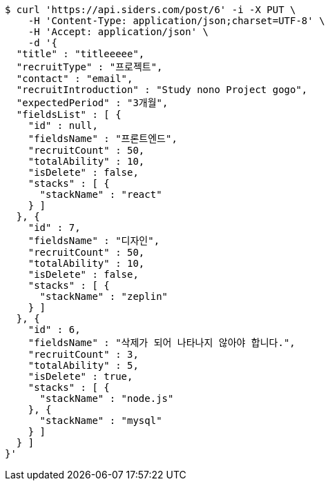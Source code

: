 [source,bash]
----
$ curl 'https://api.siders.com/post/6' -i -X PUT \
    -H 'Content-Type: application/json;charset=UTF-8' \
    -H 'Accept: application/json' \
    -d '{
  "title" : "titleeeee",
  "recruitType" : "프로젝트",
  "contact" : "email",
  "recruitIntroduction" : "Study nono Project gogo",
  "expectedPeriod" : "3개월",
  "fieldsList" : [ {
    "id" : null,
    "fieldsName" : "프론트엔드",
    "recruitCount" : 50,
    "totalAbility" : 10,
    "isDelete" : false,
    "stacks" : [ {
      "stackName" : "react"
    } ]
  }, {
    "id" : 7,
    "fieldsName" : "디자인",
    "recruitCount" : 50,
    "totalAbility" : 10,
    "isDelete" : false,
    "stacks" : [ {
      "stackName" : "zeplin"
    } ]
  }, {
    "id" : 6,
    "fieldsName" : "삭제가 되어 나타나지 않아야 합니다.",
    "recruitCount" : 3,
    "totalAbility" : 5,
    "isDelete" : true,
    "stacks" : [ {
      "stackName" : "node.js"
    }, {
      "stackName" : "mysql"
    } ]
  } ]
}'
----